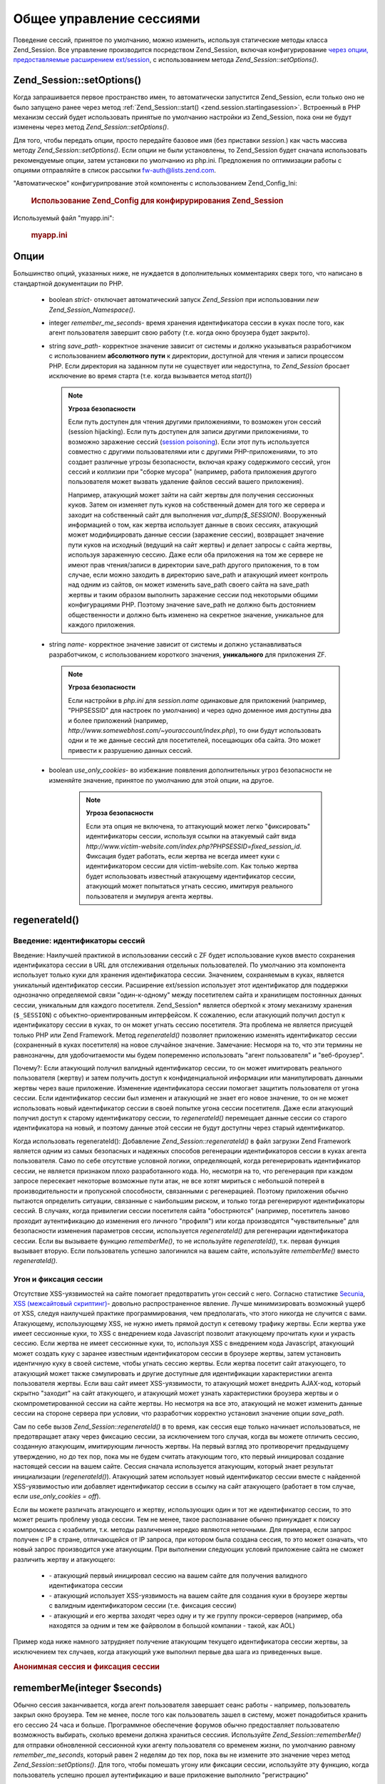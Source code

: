 .. _zend.session.globalsessionmanagement:

Общее управление сессиями
=========================

Поведение сессий, принятое по умолчанию, можно изменить,
используя статические методы класса Zend_Session. Все управление
производится посредством Zend_Session, включая конфигурирование
`через опции, предоставляемые расширением ext/session`_, с
использованием метода *Zend_Session::setOptions()*.

.. _zend.session.setoptions:

Zend_Session::setOptions()
--------------------------

Когда запрашивается первое пространство имен, то
автоматически запустится Zend_Session, если только оно не было
запущено ранее через метод :ref:`Zend_Session::start() <zend.session.startingasession>`.
Встроенный в PHP механизм сессий будет использовать принятые по
умолчанию настройки из Zend_Session, пока они не будут изменены
через метод *Zend_Session::setOptions()*.

Для того, чтобы передать опции, просто передайте базовое имя
(без приставки *session.*) как часть массива методу *Zend_Session::setOptions()*.
Если опции не были установлены, то Zend_Session будет сначала
использовать рекомендуемые опции, затем установки по
умолчанию из php.ini. Предложения по оптимизации работы с опциями
отправляйте в список рассылки `fw-auth@lists.zend.com`_.

"Автоматическое" конфигурипрование этой компоненты с
использованием Zend_Config_Ini:

   .. rubric:: Использование Zend_Config для конфирурирования Zend_Session

   .. code-block:: php
      :linenos:
      <?php
      $config = new Zend_Config_Ini('myapp.ini', 'sandbox');
      require_once 'Zend/Session.php';
      Zend_Session::setOptions($config->toArray());
      ?>
Используемый файл "myapp.ini":

   .. rubric:: myapp.ini

   .. code-block:: php
      :linenos:


      ;  Настройки по умолчанию для производственного сервера
      [live]
      ; bug_compat_42
      ; bug_compat_warn
      ; cache_expire
      ; cache_limiter
      ; cookie_domain
      ; cookie_lifetime
      ; cookie_path
      ; cookie_secure
      ; entropy_file
      ; entropy_length
      ; gc_divisor
      ; gc_maxlifetime
      ; gc_probability
      ; hash_bits_per_character
      ; hash_function
      ; имя должно быть уникальным для всех приложений, использующих
      ; одно и то же доменное имя
      name = UNIQUE_NAME
      ; referer_check
      ; save_handler
      ; save_path
      ; serialize_handler
      ; use_cookies
      ; use_only_cookies
      ; use_trans_sid

      ; remember_me_seconds = <integer seconds>
      ; strict = on|off

      ; Наш тестовый сервер использует те же настройки, что и наш
      ; производственный сервер за исклочением тех, что переопределяются ниже:
      [sandbox : live]
      ; Не забудьте создать эту директорию и сделать ее доступной для чтения
      ; и записи через PHP
      save_path = /home/myaccount/zend_sessions/myapp
      use_only_cookies = on
      ; Когда индентификатор сессии сохраняется в куках, запрашивать TTL
      ; через 10 дней
      remember_me_seconds = 864000



.. _zend.session.options:

Опции
-----

Большинство опций, указанных ниже, не нуждается в
дополнительных комментариях сверх того, что написано в
стандартной документации по PHP.

   - boolean *strict*- отключает автоматический запуск *Zend_Session* при
     использовании *new Zend_Session_Namespace()*.

   - integer *remember_me_seconds*- время хранения идентификатора сессии в
     куках после того, как агент пользователя завершит свою
     работу (т.е. когда окно броузера будет закрыто).

   - string *save_path*- корректное значение зависит от системы и должно
     указываться разработчиком с использованием **абсолютного
     пути** к директории, доступной для чтения и записи процессом
     PHP. Если директория на заданном пути не существует или
     недоступна, то *Zend_Session* бросает исключение во время старта
     (т.е. когда вызывается метод *start()*)

     .. note::

        **Угроза безопасности**

        Если путь доступен для чтения другими приложениями, то
        возможен угон сессий (session hijacking). Если путь доступен для
        записи другими приложениями, то возможно заражение сессий
        (`session poisoning`_). Если этот путь используется совместно с
        другими пользователями или с другими PHP-приложениями, то
        это создает различные угрозы безопасности, включая кражу
        содержимого сессий, угон сессий и коллизии при "сборке
        мусора" (например, работа приложения другого пользователя
        может вызвать удаление файлов сессий вашего приложения).

        Например, атакующий может зайти на сайт жертвы для
        получения сессионных куков. Затем он изменяет путь куков
        на собственный домен для того же сервера и заходит на
        собственный сайт для выполнения *var_dump($_SESSION)*. Вооруженный
        информацией о том, как жертва использует данные в своих
        сессиях, атакующий может модифицировать данные сессии
        (заражение сессии), возвращает значение пути куков на
        исходный (ведущий на сайт жертвы) и делает запросы с сайта
        жертвы, используя зараженную сессию. Даже если оба
        приложения на том же сервере не имеют прав чтения/записи в
        директории save_path другого приложения, то в том случае, если
        можно заходить в директорию save_path и атакующий имеет
        контроль над одним из сайтов, он может изменить save_path
        своего сайта на save_path жертвы и таким образом выполнить
        заражение сессии под некоторыми общими конфигурациями PHP.
        Поэтому значение save_path не должно быть достоянием
        общественности и должно быть изменено на секретное
        значение, уникальное для каждого приложения.

   - string *name*- корректное значение зависит от системы и должно
     устанавливаться разработчиком, с использованием короткого
     значения, **уникального** для приложения ZF.

     .. note::

        **Угроза безопасности**

        Если настройки в *php.ini* для *session.name* одинаковые для
        приложений (например, "PHPSESSID" для настроек по умолчанию) и
        через одно доменное имя доступны два и более приложений
        (например, *http://www.somewebhost.com/~youraccount/index.php*), то они будут
        использовать одни и те же данные сессий для посетителей,
        посещающих оба сайта. Это может привести к разрушению
        данных сессий.

   - boolean *use_only_cookies*- во избежание появления дополнительных угроз
     безопасности не изменяйте значение, принятое по умолчанию
     для этой опции, на другое.

        .. note::

           **Угроза безопасности**

           Если эта опция не включена, то аттакующий может легко
           "фиксировать" идентификаторы сессии, используя ссылки на
           атакуемый сайт вида
           *http://www.victim-website.com/index.php?PHPSESSID=fixed_session_id*. Фиксация будет
           работать, если жертва не всегда имеет куки с
           идентификатором сессии для victim-website.com. Как только жертва
           будет использовать известный атакующему идентификатор
           сессии, атакующий может попытаться угнать сессию,
           имитируя реального пользователя и эмулируя агента
           жертвы.





.. _zend.session.regenerateid:

regenerateId()
--------------

.. _zend.session.regenerateid.intro:

Введение: идентификаторы сессий
^^^^^^^^^^^^^^^^^^^^^^^^^^^^^^^

Введение: Наилучшей практикой в использовании сессий с ZF будет
использование куков вместо сохранения идентификатора сессии
в URL для отслеживания отдельных пользователей. По умолчанию
эта компонента использует только куки для хранения
идентификатора сессии. Значением, сохраняемым в куках,
является уникальный идентификатор сессии. Расширение ext/session
использует этот идентификатор для поддержки однозначно
определяемой связи "один-к-одному" между посетителем сайта и
хранилищем постоянных данных сессии, уникальным для каждого
посетителя. Zend_Session* является оберткой к этому механизму
хранения (``$_SESSION``) с объектно-ориентированным интерфейсом. К
сожалению, если атакующий получил доступ к идентификатору
сессии в куках, то он может угнать сессию посетителя. Эта
проблема не является присущей только PHP или Zend Framework. Метод
*regenerateId()* позволяет приложению изменять идентификатор сессии
(сохраненный в куках посетителя) на новое случайное значение.
Замечание: Несморя на то, что эти термины не равнозначны, для
удобочитаемости мы будем попеременно использовать "агент
пользователя" и "веб-броузер".

Почему?: Если атакующий получил валидный идентификатор сессии,
то он может имитировать реального пользователя (жертву) и
затем получить доступ к конфиденциальной информации или
манипулировать данными жертвы через ваше приложение.
Изменение идентификатора сессии помогает защитить
пользователя от угона сессии. Если идентификатор сессии был
изменен и атакующий не знает его новое значение, то он не может
использовать новый идентификатор сессии в своей попытке угона
сессии посетителя. Даже если атакующий получил доступ к
старому идентификатору сессии, то *regenerateId()* перемещает данные
сессии со старого идентификатора на новый, и поэтому данные
этой сессии не будут доступны через старый идентификатор.

Когда использовать regenerateId(): Добавление *Zend_Session::regenerateId()* в файл
загрузки Zend Framework является одним из самых безопасных и
надежных способов регенерации идентификаторов сессии в куках
агента пользователя. Само по себе отсутствие условной логики,
определяющей, когда регенерировать идентификатор сессии, не
является признаком плохо разработанного кода. Но, несмотря на
то, что регенерация при каждом запросе пересекает некоторые
возможные пути атак, не все хотят мириться с небольшой потерей
в производительности и пропускной способности, связанными с
регенерацией. Поэтому приложения обычно пытаются определить
ситуации, связанные с наибольшим риском, и только тогда
регенерируют идентификаторы сессий. В случаях, когда
привилегии сессии посетителя сайта "обостряются" (например,
посетитель заново проходит аутентификацию до изменения его
личного "профиля") или когда производятся "чувствительные" для
безопасности изменения параметров сессии, используется
*regenerateId()* для регенерации идентификатора сессии. Если вы
вызываете функцию *rememberMe()*, то не используйте *regenerateId()*, т.к.
первая функция вызывает вторую. Если пользователь успешно
залогинился на вашем сайте, используйте *rememberMe()* вместо
*regenerateId()*.

.. _zend.session.regenerateid.details:

Угон и фиксация сессии
^^^^^^^^^^^^^^^^^^^^^^

Отсутствие XSS-уязвимостей на сайте помогает предотвратить
угон сессий c него. Согласно статистике `Secunia`_, `XSS (межсайтовый
скриптинг)`_- довольно распространенное явление. Лучше
минимизировать возможный ущерб от XSS, следуя наилучшей
практике программирования, чем предполагать, что этого
никогда не случится с вами. Атакующему, использующему XSS, не
нужно иметь прямой доступ к сетевому трафику жертвы. Если
жертва уже имеет сессионные куки, то XSS с внедрением кода Javascript
позволит атакующему прочитать куки и украсть сессию. Если
жертва не имеет сессионные куки, то, используя XSS с внедрением
кода Javascript, атакующий может создать куку с заранее известным
идентификатором сессии в броузере жертвы, затем установить
идентичную куку в своей системе, чтобы угнать сессию жертвы.
Если жертва посетит сайт атакующего, то атакующий может также
сэмулировать и другие доступные для идентификации
характеристики агента пользователя жертвы. Если ваш сайт
имеет XSS-уязвимости, то атакующий может внедрить AJAX-код,
который скрытно "заходит" на сайт атакующего, и атакующий может
узнать характеристики броузера жертвы и о
скомпрометированной сессии на сайте жертвы. Но несмотря на все
это, атакующий не может изменить данные сессии на стороне
сервера при условии, что разработчик корректно установил
значение опции *save_path*.

Сам по себе вызов *Zend_Session::regenerateId()* в то время, как сессия еще
только начинает использоваться, не предотвращает атаку через
фиксацию сессии, за исключением того случая, когда вы можете
отличить сессию, созданную атакующим, имитирующим личность
жертвы. На первый взгляд это противоречит предыдущему
утверждению, но до тех пор, пока мы не будем считать атакующим
того, кто первый иницировал создание настоящей сессии на вашем
сайте. Сессия сначала используется атакующим, который знает
результат инициализации (*regenerateId()*). Атакующий затем
использует новый идентификатор сессии вместе с найденной
XSS-уязвимостью или добавляет идентификатор сессии в ссылку на
сайт атакующего (работает в том случае, если *use_only_cookies = off*).

Если вы можете различать атакующего и жертву, использующих
один и тот же идентификатор сессии, то это может решить
проблему увода сессии. Тем не менее, такое распознавание
обычно принуждает к поиску компромисса с юзабилити, т.к. методы
различения нередко являются неточными. Для примера, если
запрос получен с IP в стране, отличающейся от IP запроса, при
котором была создана сессия, то это может означать, что новый
запрос производится уже атакующим. При выполнении следующих
условий приложение сайта не сможет различить жертву и
атакующего:

   - \- атакующий первый иницировал сессию на вашем сайте для
     получения валидного идентификатора сессии

   - \- атакующий использует XSS-уязвимость на вашем сайте для
     создания куки в броузере жертвы с валидным идентификатором
     сессии (т.е. фиксация сессии)

   - \- атакующий и его жертва заходят через одну и ту же группу
     прокси-серверов (например, оба находятся за одним и тем же
     файрволом в большой компании - такой, как AOL)

Пример кода ниже намного затрудняет получение атакующим
текущего идентификатора сессии жертвы, за исключением тех
случаев, когда атакующий уже выполнил первые два шага из
приведенных выше.

.. rubric:: Анонимная сессия и фиксация сессии

.. code-block:: php
   :linenos:
   <?php
   require_once 'Zend/Session.php';
   $defaultNamespace = new Zend_Session_Namespace();

   if (!isset($defaultNamespace->initialized))
   {
       Zend_Session::regenerateId();
       $defaultNamespace->initialized = true;
   }
   ?>
.. _zend.session.rememberme:

rememberMe(integer $seconds)
----------------------------

Обычно сессия заканчивается, когда агент пользователя
завершает сеанс работы - например, пользователь закрыл окно
броузера. Тем не менее, после того как пользователь зашел в
систему, может понадобиться хранить его сессию 24 часа и больше.
Программное обеспечение форумов обычно предоставляет
пользователю возможность выбирать, сколько времени должна
храниться сессиия. Используйте *Zend_Session::rememberMe()* для отправки
обновленной сессионной куки агенту пользователя со временем
жизни, по умолчанию равному *remember_me_seconds*, который равен 2
неделям до тех пор, пока вы не измените это значение через
метод *Zend_Session::setOptions()*. Для того, чтобы помешать угону или
фиксации сессии, используйте эту функцию, когда пользователь
успешно прошел аутентификацию и ваше приложение выполнило
"регистрацию"

.. _zend.session.forgetme:

forgetMe()
----------

Эта функция является дополнением к *rememberMe()*. Она возвращает
сессионную куку к тому состоянию, при котором ее время жизни
завершается в тот момент, когда агент пользователя завершает
сеанс работы (например, пользователь закрыл окно своего
броузера).

.. _zend.session.sessionexists:

sessionExists()
---------------

Используйте этот метод для определения того, есть ли уже
сессия для текущего агента пользователя/запроса. Он может
использоваться до старта сессии и независимо от всех других
методов Zend_Session и Zend_Session_Namespace.

.. _zend.session.destroy:

destroy(bool $remove_cookie = true, bool $readonly = true)
----------------------------------------------------------

*Zend_Session::destroy()* уничтожает все постоянные данные, связанные с
текущей сессией. Это не влияет на переменные в PHP, поэтому ваши
сессии с пространствами имен (экземпляры *Zend_Session_Namespace*)
остаются доступными для чтения. Для выхода из системы
установите необязательный параметр в ``TRUE`` (по умолчанию он
равен ``TRUE``), при этом будет удалена кука с идентификатором
сессии в агенте пользователя. Установленный в ``TRUE``
необязательный параметр ``$readonly`` блокирует возможность записи
в данные сессии (т.е. в $_SESSION) для экземпляров Zend_Session_Namespace и
методов Zend_Session.

.. note::

   **Исключения**

   По умолчанию ``$readonly`` установлен в ``TRUE`` и дальнейшие действия,
   подразумевающие запись в хранилище данных сессии, вызовут
   генерацию исключения.

.. _zend.session.stop:

stop()
------

Этот метод не делает ничего, кроме переключения флага в Zend_Session
для предотвращения дальнейшей записи в хранилище данных
сессии (т.е. ``$_SESSION``). Одним из вариантов его использования
является временное отключение возможности записи в хранилище
данных сессии через экземпляры *Zend_Session_Namespace* или методы
*Zend_Session* во время выполнения кода, связанного с отображением
вида. Попытка выполнить действия, подразумевающие запись
через эти экземпляры или методы вызовет генерацию исключения.

.. _zend.session.writeClose:

writeClose($readonly = true)
----------------------------

Закрывает сессию, завершает запись и отсоединяет $_SESSION от
средства хранения на сервере. Это завершит внутреннее
преобразование данных для данного запроса. Необязательный
параметр булевого типа $readonly позволяет отключить возможность
записи (т.е. генерация исключения при попытке записи через
любые методы Zend_Session_Namespace или Zend_Session).

.. note::

   **Исключения**

   По умолчанию ``$readonly`` включен и дальнейшие действия,
   подразумевающие запись в хранилище данных сессии, вызовут
   генерацию исключения.

.. _zend.session.expiresessioncookie:

expireSessionCookie()
---------------------

Этот метод отправляет куку с уже истекшим временем действия,
что вызывает удаление сессионной куки в агенте пользователя.
Иногда этот метод используется для выхода из системы со
стороны клиента.

.. _zend.session.savehandler:

setSaveHandler(Zend_Session_SaveHandler_Interface $interface)
-------------------------------------------------------------

Большинство разработчиков находят достаточным использовать
принятый по умолчанию механизм хранения сессионных данных.
Этот метод предоставляет объектно-ориентированную обертку
для *session_set_save_handler()*.

.. _zend.session.namespaceisset:

namespaceIsset($namespace)
--------------------------

Используйте этот метод для определения того, существует ли
пространство имен с данным именем или определенный индекс в
данном пространстве имен.

.. note::

   **Исключения**

   Если Zend_Session не был помечен как доступный для чтения
   (например, до того, как Zend_Session был запущен), то будет
   сгенерировано исключение.

.. _zend.session.namespaceunset:

namespaceUnset($namespace)
--------------------------

Вместо создания экземпляра Zend_Session_Namespace для пространства имен
и итерации по его содержимому для удаления каждой отдельной
записи используйте метод *namespaceUnset($namespace)* для быстрого
удаления всего пространства имен и его содержимого. Как это
справедливо для всех массивов в PHP, если переменная, содержащая
массив, уничтожена, и этот массив содержал другие объекты, то
эти объекты не уничтожаются, если они были сохранены по ссылке
в других массивах/объектах. Это означает, что они остаются
доступными через другие переменные. Поэтому *namespaceUnset()* не
производит "глубокое" удаление содержимого записей в
пространстве имен. За более подробной информацией обращайтесь
к разделу `References Explained`_ в документации по PHP.

.. note::

   **Исключения**

   Если пространство имен недоступно для записи (например,
   после *destroy()*), то будет сгенерировано исключение.

.. _zend.session.namespaceget:

namespaceGet($namespace)
------------------------

Не рекомендуется к использованию: Используйте *getIterator()* в
Zend_Session_Namespace. Этот метод возвращает массив содержимого
пространства имен ``$namespace``. Этот метод позднее может быть
определен как закрытый. Если вы считаете, что есть разумные
причины оставить этот метод открытым, то пишите в список
рассылки `fw-auth@lists.zend.com`_. Участие в связанных темах также
приветствуется :)

.. note::

   **Исключения**

   Если Zend_Session не был помечен как доступный для чтения
   (например, до того, как Zend_Session был запущен), то будет
   сгенерировано исключение.

.. _zend.session.getiterator:

getIterator()
-------------

Используйте метод *getIterator()* для получения массива, содержащего
имена всех пространств имен, и с которым можно производить
итерации.

.. rubric:: Уничтожение всех пространств имен

.. code-block:: php
   :linenos:
   <?php
   foreach(Zend_Session::getIterator() as $space) {
       try {
           $core->namespaceUnset($space);
       } catch (Zend_Session_Exception $e) {
           return; // possible if Zend_Session::stop() has been executed
       }
   }

   ?>
.. note::

   **Исключения**

   Если Zend_Session не был помечен как доступный для чтения
   (например, до того, как Zend_Session был запущен), то будет
   сгенерировано исключение.



.. _`через опции, предоставляемые расширением ext/session`: http://www.php.net/session#session.configuration
.. _`fw-auth@lists.zend.com`: mailto:fw-auth@lists.zend.com
.. _`session poisoning`: http://en.wikipedia.org/wiki/Session_poisoning
.. _`Secunia`: http://secunia.com/
.. _`XSS (межсайтовый скриптинг)`: http://en.wikipedia.org/wiki/Cross_site_scripting
.. _`References Explained`: http://php.net/references
